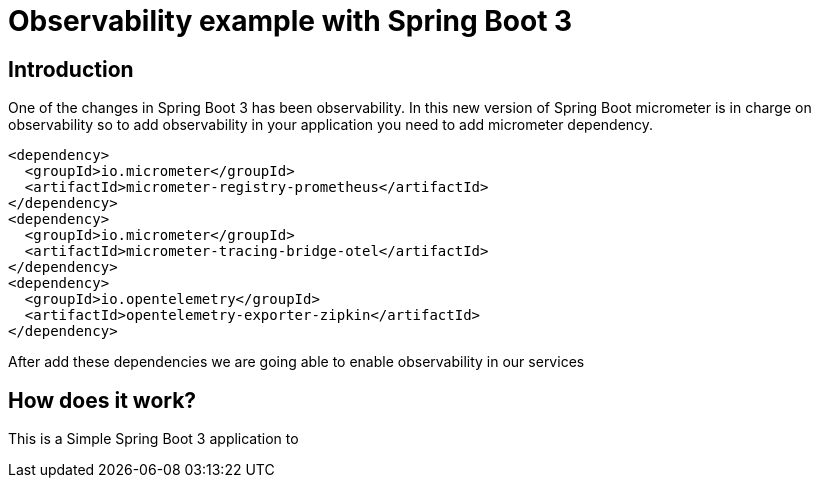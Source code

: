 # Observability example with Spring Boot 3

## Introduction

One of the changes in Spring Boot 3 has been observability. In this new version of Spring Boot micrometer
is in charge on observability so to add observability in your application you need to add micrometer dependency.


        <dependency>
          <groupId>io.micrometer</groupId>
          <artifactId>micrometer-registry-prometheus</artifactId>
        </dependency>
        <dependency>
          <groupId>io.micrometer</groupId>
          <artifactId>micrometer-tracing-bridge-otel</artifactId>
        </dependency>
        <dependency>
          <groupId>io.opentelemetry</groupId>
          <artifactId>opentelemetry-exporter-zipkin</artifactId>
        </dependency>


After add these dependencies we are going able to enable observability in our services

## How does it work?

This is a Simple Spring Boot 3 application to

